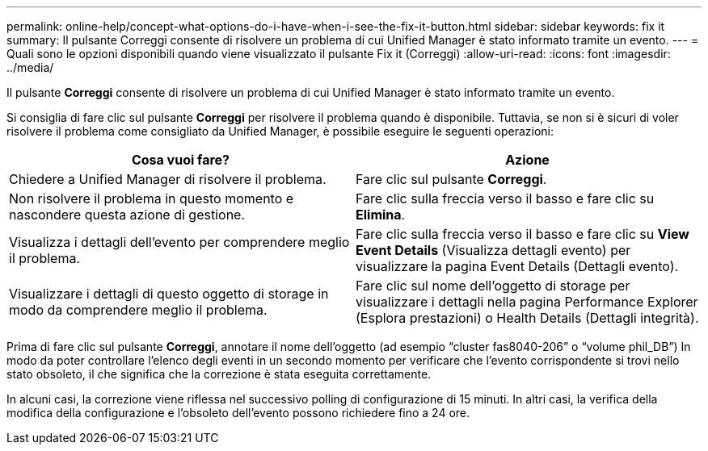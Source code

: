---
permalink: online-help/concept-what-options-do-i-have-when-i-see-the-fix-it-button.html 
sidebar: sidebar 
keywords: fix it 
summary: Il pulsante Correggi consente di risolvere un problema di cui Unified Manager è stato informato tramite un evento. 
---
= Quali sono le opzioni disponibili quando viene visualizzato il pulsante Fix it (Correggi)
:allow-uri-read: 
:icons: font
:imagesdir: ../media/


[role="lead"]
Il pulsante *Correggi* consente di risolvere un problema di cui Unified Manager è stato informato tramite un evento.

Si consiglia di fare clic sul pulsante *Correggi* per risolvere il problema quando è disponibile. Tuttavia, se non si è sicuri di voler risolvere il problema come consigliato da Unified Manager, è possibile eseguire le seguenti operazioni:

[cols="1a,1a"]
|===
| Cosa vuoi fare? | Azione 


 a| 
Chiedere a Unified Manager di risolvere il problema.
 a| 
Fare clic sul pulsante *Correggi*.



 a| 
Non risolvere il problema in questo momento e nascondere questa azione di gestione.
 a| 
Fare clic sulla freccia verso il basso e fare clic su *Elimina*.



 a| 
Visualizza i dettagli dell'evento per comprendere meglio il problema.
 a| 
Fare clic sulla freccia verso il basso e fare clic su *View Event Details* (Visualizza dettagli evento) per visualizzare la pagina Event Details (Dettagli evento).



 a| 
Visualizzare i dettagli di questo oggetto di storage in modo da comprendere meglio il problema.
 a| 
Fare clic sul nome dell'oggetto di storage per visualizzare i dettagli nella pagina Performance Explorer (Esplora prestazioni) o Health Details (Dettagli integrità).

|===
Prima di fare clic sul pulsante *Correggi*, annotare il nome dell'oggetto (ad esempio "`cluster fas8040-206`" o "`volume phil_DB`") In modo da poter controllare l'elenco degli eventi in un secondo momento per verificare che l'evento corrispondente si trovi nello stato obsoleto, il che significa che la correzione è stata eseguita correttamente.

In alcuni casi, la correzione viene riflessa nel successivo polling di configurazione di 15 minuti. In altri casi, la verifica della modifica della configurazione e l'obsoleto dell'evento possono richiedere fino a 24 ore.
